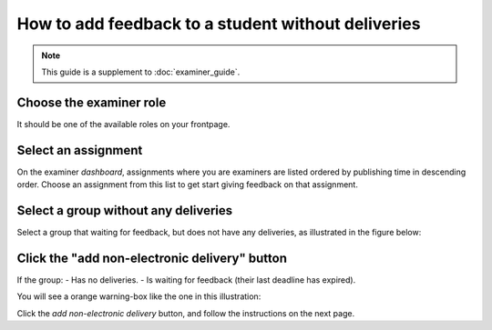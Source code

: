 ===================================================
How to add feedback to a student without deliveries
===================================================

.. note::

    This guide is a supplement to :doc:`examiner_guide`.


Choose the examiner role
########################
It should be one of the available roles on your frontpage.


Select an assignment
####################
On the examiner *dashboard*, assignments where you are examiners are listed
ordered by publishing time in descending order. Choose an assignment from this
list to get start giving feedback on that assignment.


Select a group without any deliveries
#####################################

Select a group that waiting for feedback, but does not have any deliveries, as illustrated in the figure below:

.. image:: /images/examiner/add-nonelectronic-delivery-1.png


Click the "add non-electronic delivery" button
##############################################

If the group:
- Has no deliveries.
- Is waiting for feedback (their last deadline has expired).

You will see a orange warning-box like the one in this illustration:

.. image:: /images/examiner/add-nonelectronic-delivery-2.png

Click the *add non-electronic delivery* button, and follow the instructions on the next page.
